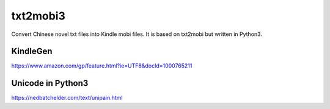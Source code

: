 txt2mobi3
=========

Convert Chinese novel txt files into Kindle mobi files. It is based on
txt2mobi but written in Python3.

KindleGen
---------

https://www.amazon.com/gp/feature.html?ie=UTF8&docId=1000765211

Unicode in Python3
------------------

https://nedbatchelder.com/text/unipain.html
